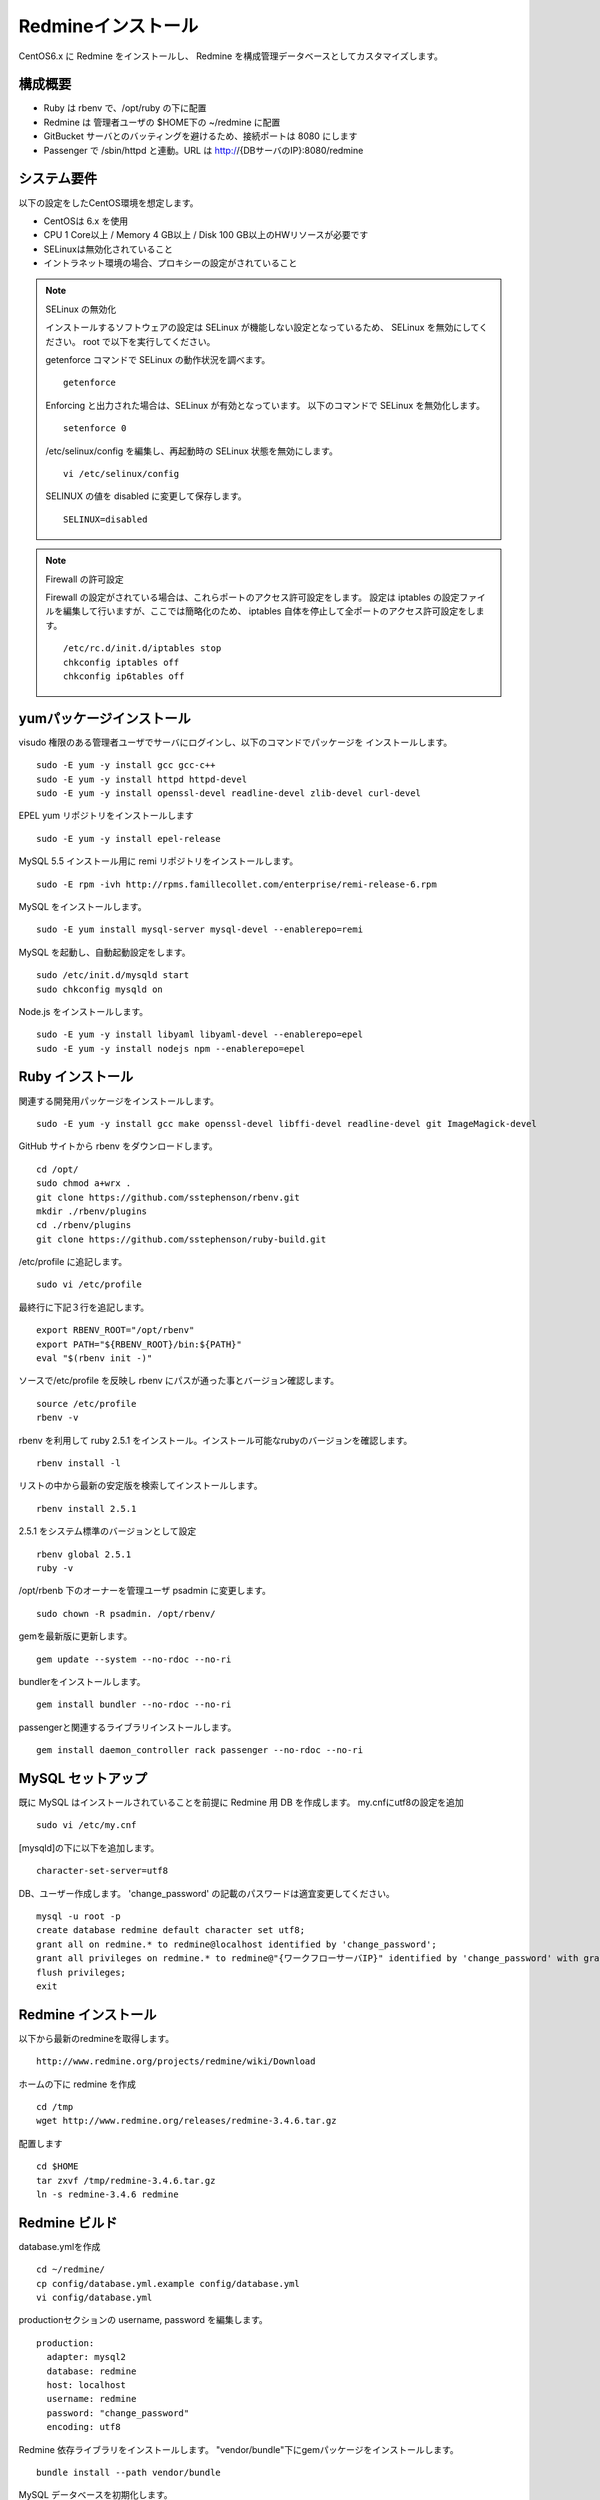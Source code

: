 Redmineインストール
===================

CentOS6.x に Redmine をインストールし、
Redmine を構成管理データベースとしてカスタマイズします。

構成概要
--------

* Ruby は rbenv で、/opt/ruby の下に配置
* Redmine は 管理者ユーザの $HOME下の ~/redmine に配置
* GitBucket サーバとのバッティングを避けるため、接続ポートは 8080 にします
* Passenger で /sbin/httpd と連動。URL は http://{DBサーバのIP}:8080/redmine

システム要件
------------

以下の設定をしたCentOS環境を想定します。

* CentOSは 6.x を使用
* CPU 1 Core以上 / Memory 4 GB以上 / Disk 100 GB以上のHWリソースが必要です
* SELinuxは無効化されていること
* イントラネット環境の場合、プロキシーの設定がされていること

.. note:: SELinux の無効化

   インストールするソフトウェアの設定は SELinux が機能しない設定となっているため、
   SELinux を無効にしてください。 root で以下を実行してください。

   getenforce コマンドで SELinux の動作状況を調べます。

   ::

       getenforce

   Enforcing と出力された場合は、SELinux が有効となっています。
   以下のコマンドで SELinux を無効化します。

   ::

       setenforce 0 

   /etc/selinux/config を編集し、再起動時の SELinux 状態を無効にします。

   ::

       vi /etc/selinux/config

   SELINUX の値を disabled に変更して保存します。

   ::

       SELINUX=disabled

.. note:: Firewall の許可設定

   Firewall の設定がされている場合は、これらポートのアクセス許可設定をします。
   設定は iptables の設定ファイルを編集して行いますが、ここでは簡略化のため、
   iptables 自体を停止して全ポートのアクセス許可設定をします。

   ::

       /etc/rc.d/init.d/iptables stop 
       chkconfig iptables off 
       chkconfig ip6tables off 

yumパッケージインストール
-------------------------

visudo 権限のある管理者ユーザでサーバにログインし、以下のコマンドでパッケージを
インストールします。

::

   sudo -E yum -y install gcc gcc-c++
   sudo -E yum -y install httpd httpd-devel
   sudo -E yum -y install openssl-devel readline-devel zlib-devel curl-devel

EPEL yum リポジトリをインストールします

::

   sudo -E yum -y install epel-release

MySQL 5.5 インストール用に remi リポジトリをインストールします。

::

   sudo -E rpm -ivh http://rpms.famillecollet.com/enterprise/remi-release-6.rpm

MySQL をインストールします。

::

   sudo -E yum install mysql-server mysql-devel --enablerepo=remi

MySQL を起動し、自動起動設定をします。

::

   sudo /etc/init.d/mysqld start
   sudo chkconfig mysqld on

Node.js をインストールします。

::

   sudo -E yum -y install libyaml libyaml-devel --enablerepo=epel
   sudo -E yum -y install nodejs npm --enablerepo=epel

Ruby インストール
-----------------

関連する開発用パッケージをインストールします。

::

   sudo -E yum -y install gcc make openssl-devel libffi-devel readline-devel git ImageMagick-devel

GitHub サイトから rbenv をダウンロードします。

::

   cd /opt/
   sudo chmod a+wrx .
   git clone https://github.com/sstephenson/rbenv.git
   mkdir ./rbenv/plugins
   cd ./rbenv/plugins
   git clone https://github.com/sstephenson/ruby-build.git

/etc/profile に追記します。

::

   sudo vi /etc/profile

最終行に下記３行を追記します。

::

   export RBENV_ROOT="/opt/rbenv"
   export PATH="${RBENV_ROOT}/bin:${PATH}"
   eval "$(rbenv init -)"

ソースで/etc/profile を反映し rbenv にパスが通った事とバージョン確認します。

::

   source /etc/profile
   rbenv -v

rbenv を利用して ruby 2.5.1 をインストール。インストール可能なrubyのバージョンを確認します。

::

   rbenv install -l

リストの中から最新の安定版を検索してインストールします。

::

   rbenv install 2.5.1

2.5.1 をシステム標準のバージョンとして設定

::

   rbenv global 2.5.1
   ruby -v

/opt/rbenb 下のオーナーを管理ユーザ psadmin に変更します。

::

   sudo chown -R psadmin. /opt/rbenv/

gemを最新版に更新します。

::

   gem update --system --no-rdoc --no-ri

bundlerをインストールします。

::

   gem install bundler --no-rdoc --no-ri

passengerと関連するライブラリインストールします。

::

   gem install daemon_controller rack passenger --no-rdoc --no-ri

MySQL セットアップ
------------------

既に MySQL はインストールされていることを前提に Redmine 用 DB を作成します。
my.cnfにutf8の設定を追加

::

   sudo vi /etc/my.cnf

[mysqld]の下に以下を追加します。

::

   character-set-server=utf8

DB、ユーザー作成します。
'change_password' の記載のパスワードは適宜変更してください。

::

   mysql -u root -p
   create database redmine default character set utf8;
   grant all on redmine.* to redmine@localhost identified by 'change_password';
   grant all privileges on redmine.* to redmine@"{ワークフローサーバIP}" identified by 'change_password' with grant option;
   flush privileges;
   exit

Redmine インストール
--------------------

以下から最新のredmineを取得します。

::

   http://www.redmine.org/projects/redmine/wiki/Download

ホームの下に redmine を作成

::

   cd /tmp
   wget http://www.redmine.org/releases/redmine-3.4.6.tar.gz

配置します

::

   cd $HOME
   tar zxvf /tmp/redmine-3.4.6.tar.gz
   ln -s redmine-3.4.6 redmine

Redmine ビルド
--------------

database.ymlを作成

::

   cd ~/redmine/
   cp config/database.yml.example config/database.yml
   vi config/database.yml

productionセクションの username, password を編集します。

::

   production:
     adapter: mysql2
     database: redmine
     host: localhost
     username: redmine
     password: "change_password"
     encoding: utf8

Redmine 依存ライブラリをインストールします。
"vendor/bundle"下にgemパッケージをインストールします。

::

   bundle install --path vendor/bundle

MySQL データベースを初期化します。

::

   bundle exec rake generate_secret_token
   RAILS_ENV=production bundle exec rake db:migrate

passengerとhttpdの設定
----------------------

httpdモジュールインストールします。

::

   passenger-install-apache2-module

.. note::

   `Anaconda`_ がインストールされている環境で、~/anaconda2/bin
   のパスが通っていると、anaconda2 の lib を参照してしまい、
   Curlのライブラリが見つからないなどの相性問題が発生する場合があります。
   その場合、 .bashrc から anaconda2 のパスを外してください。

   .. _Anaconda: http://https://www.continuum.io/downloads

出力メッセージで以下の箇所をコピーします。

::

   LoadModule passenger_module /opt/rbenv/versions/2.5.1/lib/ruby/gems/2.5.0/gems/passenger-5.3.4/buildout/apache2/mod_passenger.so
   <IfModule mod_passenger.c>
     PassengerRoot /opt/rbenv/versions/2.5.1/lib/ruby/gems/2.5.0/gems/passenger-5.3.4
     PassengerDefaultRuby /opt/rbenv/versions/2.5.1/bin/ruby
   </IfModule>

passenger用http設定ファイルを編集します。

::

   sudo vi /etc/httpd/conf.d/passenger.conf

出力メッセージでコピーした行を追加して、
その後ろに「 # Passengerが追加するHTTPヘッダを削除するための設定（任意）。」
から始まる以下の行を追加します。

::

   LoadModule passenger_module /opt/rbenv/versions/2.5.1/lib/ruby/gems/2.5.0/gems/passenger-5.3.4/buildout/apache2/mod_passenger.so
   <IfModule mod_passenger.c>
     PassengerRoot /opt/rbenv/versions/2.5.1/lib/ruby/gems/2.5.0/gems/passenger-5.3.4
     PassengerDefaultRuby /opt/rbenv/versions/2.5.1/bin/ruby
   </IfModule>

   # Passengerが追加するHTTPヘッダを削除するための設定（任意）。
   Header always unset "X-Powered-By"
   Header always unset "X-Rack-Cache"
   Header always unset "X-Content-Digest"
   Header always unset "X-Runtime"

   PassengerMaxPoolSize 20
   PassengerMaxInstancesPerApp 4
   PassengerPoolIdleTime 3600
   PassengerHighPerformance on
   PassengerStatThrottleRate 10
   PassengerSpawnMethod smart
   RailsAppSpawnerIdleTime 86400
   PassengerMaxPreloaderIdleTime 0

   # DocumentRootのサブディレクトリで実行する設定
   RackBaseURI /redmine

シンボリックリンクを作成します。

::

   sudo ln -s ~/redmine/public /var/www/html/redmine

権限を設定します。

::

   sudo chown -R apache:apache /var/www/html/redmine

ホームディレクトリの参照権限、実行権限を追加します。

::

   sudo chmod a+rx $HOME

接続ポートを8080に変更します。

::

   sudo vi /etc/httpd/conf/httpd.conf

Listen パラメータの行を編集します。 

::

   Listen 8080

httpdサービス自動起動を有効化します。

::

   sudo chkconfig httpd on

httpdサービスを再起動します。

::

   sudo service httpd configtest
   sudo service httpd restart

WebブラウザからRedmineに接続して接続確認します。

::

   http://{DBサーバのIP}:8080/redmine/

admin/admin でログインします。
パスワード変更画面で、新しいパスワードの入力をして保存します。
個人設定画面で、言語を「Japanese」、タイムゾーンを「(GMT+09:00) Tokyo」を選択して、
保存します。

